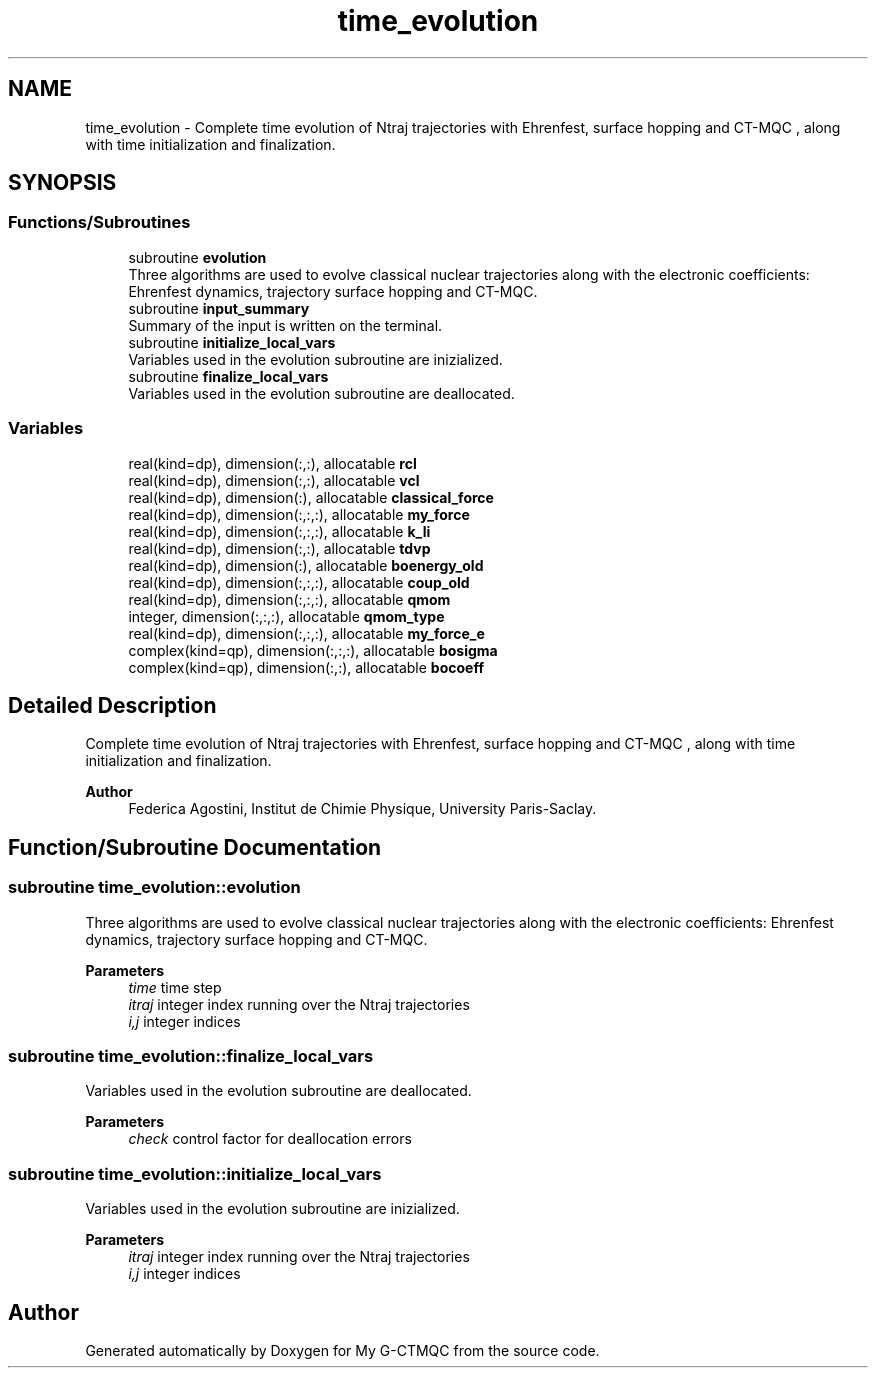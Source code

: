 .TH "time_evolution" 3 "Mon May 12 2025" "My G-CTMQC" \" -*- nroff -*-
.ad l
.nh
.SH NAME
time_evolution \- Complete time evolution of Ntraj trajectories with Ehrenfest, surface hopping and CT-MQC , along with time initialization and finalization\&.  

.SH SYNOPSIS
.br
.PP
.SS "Functions/Subroutines"

.in +1c
.ti -1c
.RI "subroutine \fBevolution\fP"
.br
.RI "Three algorithms are used to evolve classical nuclear trajectories along with the electronic coefficients: Ehrenfest dynamics, trajectory surface hopping and CT-MQC\&. "
.ti -1c
.RI "subroutine \fBinput_summary\fP"
.br
.RI "Summary of the input is written on the terminal\&. "
.ti -1c
.RI "subroutine \fBinitialize_local_vars\fP"
.br
.RI "Variables used in the evolution subroutine are inizialized\&. "
.ti -1c
.RI "subroutine \fBfinalize_local_vars\fP"
.br
.RI "Variables used in the evolution subroutine are deallocated\&. "
.in -1c
.SS "Variables"

.in +1c
.ti -1c
.RI "real(kind=dp), dimension(:,:), allocatable \fBrcl\fP"
.br
.ti -1c
.RI "real(kind=dp), dimension(:,:), allocatable \fBvcl\fP"
.br
.ti -1c
.RI "real(kind=dp), dimension(:), allocatable \fBclassical_force\fP"
.br
.ti -1c
.RI "real(kind=dp), dimension(:,:,:), allocatable \fBmy_force\fP"
.br
.ti -1c
.RI "real(kind=dp), dimension(:,:,:), allocatable \fBk_li\fP"
.br
.ti -1c
.RI "real(kind=dp), dimension(:,:), allocatable \fBtdvp\fP"
.br
.ti -1c
.RI "real(kind=dp), dimension(:), allocatable \fBboenergy_old\fP"
.br
.ti -1c
.RI "real(kind=dp), dimension(:,:,:), allocatable \fBcoup_old\fP"
.br
.ti -1c
.RI "real(kind=dp), dimension(:,:,:), allocatable \fBqmom\fP"
.br
.ti -1c
.RI "integer, dimension(:,:,:), allocatable \fBqmom_type\fP"
.br
.ti -1c
.RI "real(kind=dp), dimension(:,:,:), allocatable \fBmy_force_e\fP"
.br
.ti -1c
.RI "complex(kind=qp), dimension(:,:,:), allocatable \fBbosigma\fP"
.br
.ti -1c
.RI "complex(kind=qp), dimension(:,:), allocatable \fBbocoeff\fP"
.br
.in -1c
.SH "Detailed Description"
.PP 
Complete time evolution of Ntraj trajectories with Ehrenfest, surface hopping and CT-MQC , along with time initialization and finalization\&. 


.PP
\fBAuthor\fP
.RS 4
Federica Agostini, Institut de Chimie Physique, University Paris-Saclay\&. 
.RE
.PP

.SH "Function/Subroutine Documentation"
.PP 
.SS "subroutine time_evolution::evolution"

.PP
Three algorithms are used to evolve classical nuclear trajectories along with the electronic coefficients: Ehrenfest dynamics, trajectory surface hopping and CT-MQC\&. 
.PP
\fBParameters\fP
.RS 4
\fItime\fP time step 
.br
\fIitraj\fP integer index running over the Ntraj trajectories 
.br
\fIi,j\fP integer indices 
.RE
.PP

.SS "subroutine time_evolution::finalize_local_vars"

.PP
Variables used in the evolution subroutine are deallocated\&. 
.PP
\fBParameters\fP
.RS 4
\fIcheck\fP control factor for deallocation errors 
.RE
.PP

.SS "subroutine time_evolution::initialize_local_vars"

.PP
Variables used in the evolution subroutine are inizialized\&. 
.PP
\fBParameters\fP
.RS 4
\fIitraj\fP integer index running over the Ntraj trajectories 
.br
\fIi,j\fP integer indices 
.RE
.PP

.SH "Author"
.PP 
Generated automatically by Doxygen for My G-CTMQC from the source code\&.
